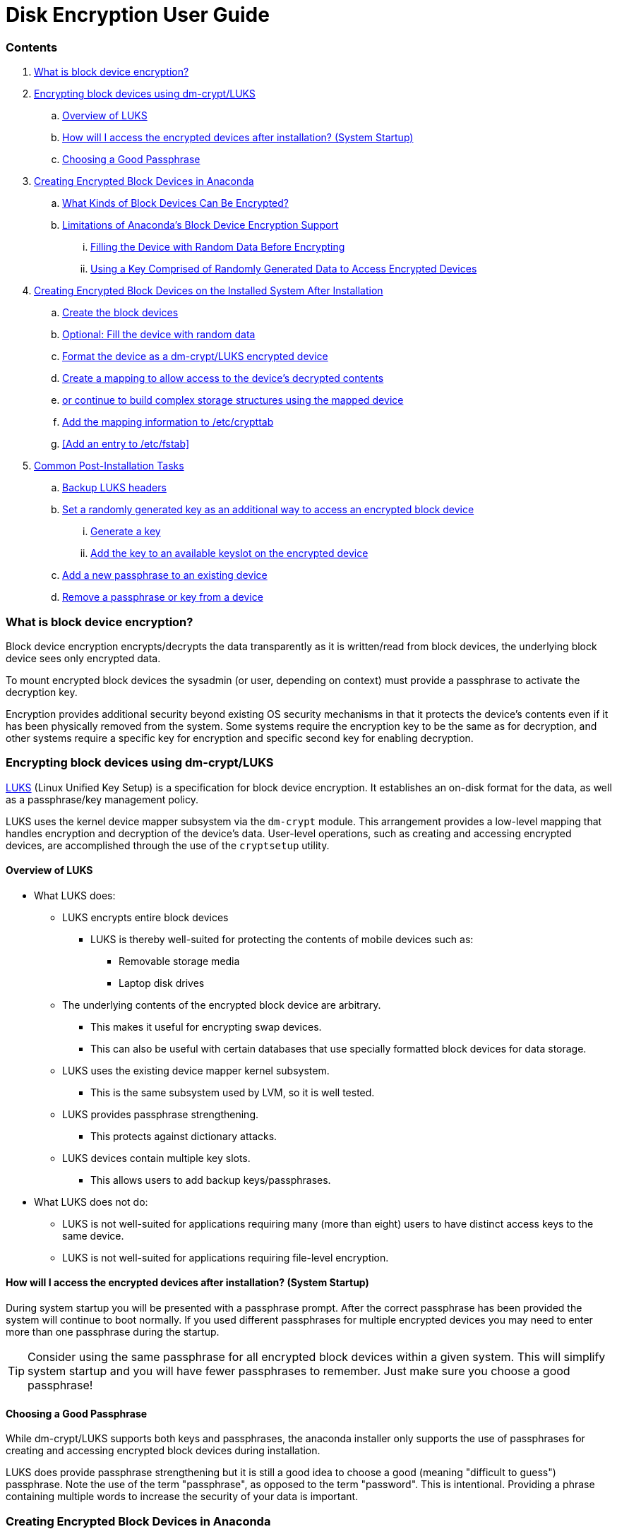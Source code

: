 = Disk Encryption User Guide
 
=== Contents
. <<What is block device encryption?>>
. <<Encrypting block devices using dm-crypt/LUKS>>
.. <<Overview of LUKS>>
.. <<How will I access the encrypted devices after installation? (System Startup)>>
.. <<Choosing a Good Passphrase>>
. <<Creating Encrypted Block Devices in Anaconda>>
.. <<What Kinds of Block Devices Can Be Encrypted?>>
.. <<Limitations of Anaconda's Block Device Encryption Support>>
... <<Filling the Device with Random Data Before Encrypting>>
... <<Using a Key Comprised of Randomly Generated Data to Access Encrypted Devices>>
. <<Creating Encrypted Block Devices on the Installed System After Installation>>
.. <<Create the block devices>>
.. <<Optional: Fill the device with random data>>
.. <<Format the device as a dm-crypt/LUKS encrypted device>>
.. <<Create a mapping to allow access to the device's decrypted contents>>
.. <<Create filesystems on the mapped device, or continue to build complex storage structures using the mapped device>>
.. <<Add the mapping information to /etc/crypttab>>
.. <<Add an entry to /etc/fstab>>
. <<Common Post-Installation Tasks>>
.. <<Backup LUKS headers>>
.. <<Set a randomly generated key as an additional way to access an encrypted block device>>
... <<Generate a key>>
... <<Add the key to an available keyslot on the encrypted device>>
.. <<Add a new passphrase to an existing device>>
.. <<Remove a passphrase or key from a device>>
 
=== What is block device encryption?
Block device encryption encrypts/decrypts the data transparently as it is written/read from block devices, the underlying block device sees only encrypted data.
 
To mount encrypted block devices the sysadmin (or user, depending on context) must provide a passphrase to activate the decryption key.
 
Encryption provides additional security beyond existing OS security mechanisms in that it protects the device's contents even if it has been physically removed from the system. Some systems require the encryption key to be the same as for decryption, and other systems require a specific key for encryption and specific second key for enabling decryption.
 
=== Encrypting block devices using dm-crypt/LUKS
https://gitlab.com/cryptsetup/cryptsetup/[LUKS] (Linux Unified Key Setup) is a specification for block device encryption. It establishes an on-disk format for the data, as well as a passphrase/key management policy.
 
LUKS uses the kernel device mapper subsystem via the `dm-crypt` module. This arrangement provides a low-level mapping that handles encryption and decryption of the device's data. User-level operations, such as creating and accessing encrypted devices, are accomplished through the use of the `cryptsetup` utility.
 
==== Overview of LUKS
* What LUKS does:
** LUKS encrypts entire block devices
*** LUKS is thereby well-suited for protecting the contents of mobile devices such as:
**** Removable storage media
**** Laptop disk drives
** The underlying contents of the encrypted block device are arbitrary.
*** This makes it useful for encrypting swap devices.
*** This can also be useful with certain databases that use specially formatted block devices for data storage.
** LUKS uses the existing device mapper kernel subsystem.
*** This is the same subsystem used by LVM, so it is well tested.
** LUKS provides passphrase strengthening.
*** This protects against dictionary attacks.
** LUKS devices contain multiple key slots.
*** This allows users to add backup keys/passphrases.
* What LUKS does not do:
** LUKS is not well-suited for applications requiring many (more than eight) users to have distinct access keys to the same device.
** LUKS is not well-suited for applications requiring file-level encryption.
 
==== How will I access the encrypted devices after installation? (System Startup)
During system startup you will be presented with a passphrase prompt. After the correct passphrase has been provided the system will continue to boot normally. If you used different passphrases for multiple encrypted devices you may need to enter more than one passphrase during the startup.
 
TIP: Consider using the same passphrase for all encrypted block devices within a given system. This will simplify system startup and you will have fewer passphrases to remember. Just make sure you choose a good passphrase!
 
==== Choosing a Good Passphrase
While dm-crypt/LUKS supports both keys and passphrases, the anaconda installer only supports the use of passphrases for creating and accessing encrypted block devices during installation.
 
LUKS does provide passphrase strengthening but it is still a good idea to choose a good (meaning "difficult to guess") passphrase. Note the use of the term "passphrase", as opposed to the term "password". This is intentional. Providing a phrase containing multiple words to increase the security of your data is important.
 
=== Creating Encrypted Block Devices in Anaconda
You can create encrypted devices during system installation. This allows you to easily configure a system with encrypted partitions.
 
To enable block device encryption, check the "Encrypt System" checkbox when selecting automatic partitioning or the "Encrypt" checkbox when creating an individual partition, software RAID array, or logical volume. After you finish partitioning, you will be prompted for an encryption passphrase. This passphrase will be required to access the encrypted devices. If you have pre-existing LUKS devices and provided correct passphrases for them earlier in the install process the passphrase entry dialog will also contain a checkbox. Checking this checkbox indicates that you would like the new passphrase to be added to an available slot in each of the pre-existing encrypted block devices.
 
TIP: Checking the "Encrypt System" checkbox on the "Automatic Partitioning" screen and then choosing "Create custom layout" does not cause any block devices to be encrypted automatically.

TIP: You can use `kickstart` to set a separate passphrase for each new encrypted block device.
 
==== What Kinds of Block Devices Can Be Encrypted?
Most types of block devices can be encrypted using LUKS. From anaconda you can encrypt partitions, LVM physical volumes, LVM logical volumes, and software RAID arrays.
 
==== Limitations of Anaconda's Block Device Encryption Support
 
===== Filling the Device with Random Data Before Encrypting
Filling a device with random data prior to encrypting improves the strength of the encryption. However, it can take a very long time to fill the device with random data. It is because of those time requirements that anaconda does not offer this option. This step can be performed manually, using a `kickstart %pre` script. Instructions can be found https://fedoraproject.org/wiki/Disk_Encryption_User_Guide#randomize_device[here].
 
===== Using a Key Comprised of Randomly Generated Data to Access Encrypted Devices
In addition to passphrases, LUKS devices can be accessed with a key comprised of randomly generated data. Setting up one or more keys to access the encrypted devices can be done on the installed system or through the use of a `kickstart %post` script. Instructions can be found https://fedoraproject.org/wiki/Disk_Encryption_User_Guide#new_key[here].
 
=== Creating Encrypted Block Devices on the Installed System After Installation
Encrypted block devices can be created and configured after installation.
 
==== Create the block devices
Create the block devices you want to encrypt by using `parted`, `pvcreate`, `lvcreate` and `mdadm`.
 
==== Optional: Fill the device with random data
Filling <device> (eg: `/dev/sda3`) with random data before encrypting it greatly increases the strength of the encryption. The downside is that it can take a very long time.
 
WARNING: The commands below will destroy any existing data on the device.
 
* The best way, which provides high quality random data but takes a long time (several minutes per gigabyte on most systems)
----
dd if=/dev/urandom of=<device>
----
* Fastest way, which provides lower quality random data
----
badblocks -c 10240 -s -w -t random -v <device>
----
 
==== Format the device as a dm-crypt/LUKS encrypted device
 
WARNING: The commands below will destroy any existing data on the device.
 
----
cryptsetup luksFormat <device>
----
 
TIP: For more information, read the `cryptsetup(8)` man page.
 
After supplying the passphrase twice the device will be formatted for use. To verify, use the following command:
 
----
cryptsetup isLuks <device> && echo Success
----
 
To see a summary of the encryption information for the device, use the following command:
 
----
cryptsetup luksDump <device>
----
 
==== Create a mapping to allow access to the device's decrypted contents
To access the device's decrypted contents, a mapping must be established using the kernel `device-mapper`.
 
It is useful to choose a meaningful name for this mapping. LUKS provides a UUID (Universally Unique Identifier) for each device. This, unlike the device name (eg: `/dev/sda3`), is guaranteed to remain constant as long as the LUKS header remains intact. To find a LUKS device's UUID, run the following command:
 
----
cryptsetup luksUUID <device>
----
 
An example of a reliable, informative and unique mapping name would be `luks-<uuid>`, where <uuid> is replaced with the device's LUKS UUID (eg: `luks-50ec957a-5b5a-47ee-85e6-f8085bbc97a8`). This naming convention might seem unwieldy but is it not necessary to type it often.
 
----
cryptsetup luksOpen <device> <name>
----
 
There should now be a device node, `/dev/mapper/<name>`, which represents the decrypted device. This block device can be read from and written to like any other unencrypted block device.
 
To see some information about the mapped device, use the following command:
 
----
dmsetup info <name>
----
 
TIP: For more information, read the `dmsetup(8)` man page.
 
==== Create filesystems on the mapped device, or continue to build complex storage structures using the mapped device
Use the mapped device node (`/dev/mapper/<name>`) as any other block device. To create an `ext2` filesystem on the mapped device, use the following command:
 
----
mke2fs /dev/mapper/<name>
----
 
To mount this filesystem on `/mnt/test`, use the following command:
 
IMPORTANT: The directory `/mnt/test` must exist before executing this command.
 
----
mount /dev/mapper/<name> /mnt/test
----
 
==== Add the mapping information to /etc/crypttab
 
In order for the system to set up a mapping for the device, an entry must be present in the `/etc/crypttab` file. If the file doesn't exist, create it and change the owner and group to root (`root:root`) and change the mode to `0744`. Add a line to the file with the following format:
 
----
<name>  <device>  none
----
 
The <device> field should be given in the form "UUID=<luks_uuid>", where <luks_uuid> is the LUKS uuid as given by the command `cryptsetup luksUUID <device>`. This ensures the correct device will be identified and used even if the device node (eg: `/dev/sda5`) changes.
 
TIP: For details on the format of the `/etc/crypttab` file, read the `crypttab(5)` man page.
 
==== Add an entry to `/etc/fstab`
Add an entry to `/etc/fstab` file. This is only necessary if you want to establish a persistent association between the device and a mountpoint. Use the decrypted device, `/dev/mapper/<name>` in the `/etc/fstab` file.
 
In many cases it is desirable to list devices in `/etc/fstab` by UUID or by a filesystem label. The main purpose of this is to provide a constant identifier in the event that the device name (eg: `/dev/sda4`) changes. LUKS device names in the form of `/dev/mapper/luks-<luks_uuid>` are based only on the device's LUKS UUID, and are therefore guaranteed to remain constant. This fact makes them suitable for use in `/etc/fstab`.
 
TIP: For details on the format of the /etc/fstab file, read the fstab(5) man page.
 
=== Common Post-Installation Tasks
 
==== Backup LUKS headers
If the sectors containing the LUKS headers are damaged - by user error or HW failure - all data in the encrypted block device is lost. Backing up the headers can help recovering data in such cases.
 
To backup the LUKS headers, use the following command:
 
----
cryptsetup luksHeaderBackup --header-backup-file <file> <device>
----
 
To restore the LUKS headers, use the following command:
 
WARNING: The command below can destroy data, if wrong headers are applied or wrong device is selected! Be sure to backup headers from recovering device first.
 
----
cryptsetup luksHeaderRestore --header-backup-file <file> <device>
----
 
See also https://gitlab.com/cryptsetup/cryptsetup/wikis/FrequentlyAskedQuestions#6-backup-and-data-recovery
 
==== Set a randomly generated key as an additional way to access an encrypted block device
 
===== Generate a key
 
This will generate a 256-bit key in the file `$HOME/keyfile`.
 
----
dd if=/dev/urandom of=$HOME/keyfile bs=32 count=1
chmod 600 $HOME/keyfile
----
 
===== Add the key to an available keyslot on the encrypted device
 
----
cryptsetup luksAddKey <device> ~/keyfile
----
 
===== Add a new passphrase to an existing device
 
----
cryptsetup luksAddKey <device>
----
 
After being prompted for any one of the existing passprases for authentication, you will be prompted to enter the new passphrase.
 
==== Remove a passphrase or key from a device
 
----
cryptsetup luksRemoveKey <device>
----
 
You will be prompted for the passphrase you wish to remove and then for any one of the remaining passphrases for authentication.

